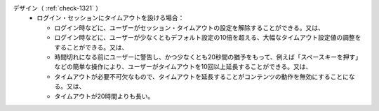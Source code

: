 デザイン（ :ref:`check-1321` ）
   *  ログイン・セッションにタイムアウトを設ける場合：
      
      *  ログイン時などに、ユーザーがセッション・タイムアウトの設定を解除することができる。又は、
      *  ログイン時などに、ユーザーが少なくともデフォルト設定の10倍を超える、大幅なタイムアウト設定値の調整をすることができる。又は、
      *  時間切れになる前にユーザーに警告し、かつ少なくとも20秒間の猶予をもって、例えば「スペースキーを押す」などの簡単な操作により、ユーザーがタイムアウトを10回以上延長することができる。又は、
      *  タイムアウトが必要不可欠なもので、タイムアウトを延長することがコンテンツの動作を無効にすることになる。又は、
      *  タイムアウトが20時間よりも長い。
